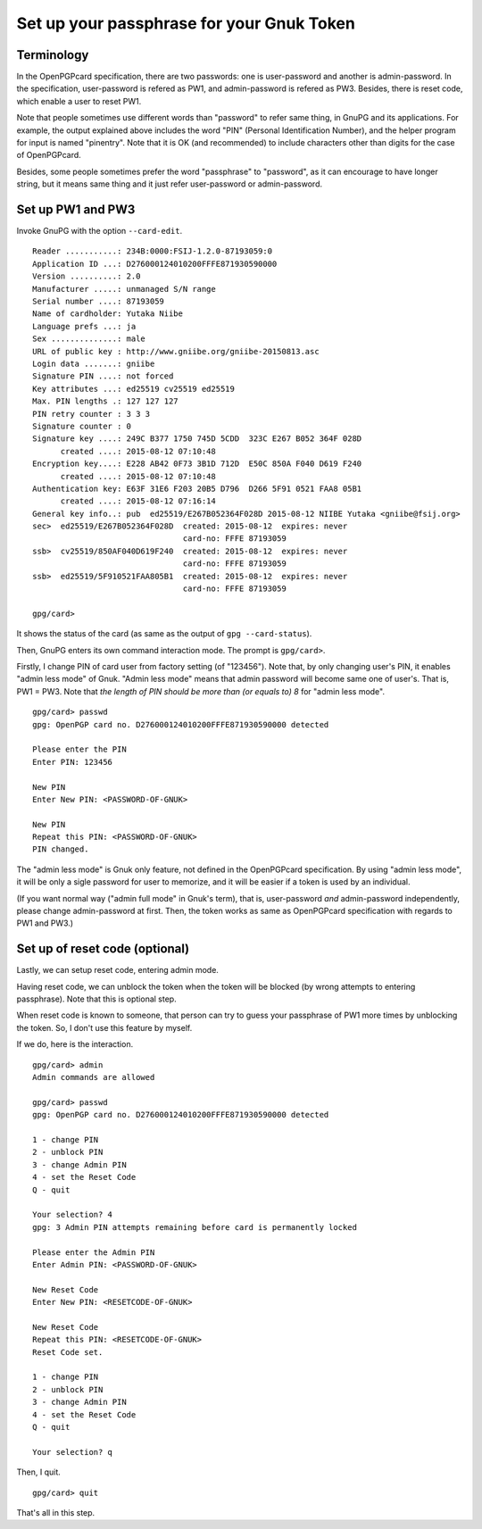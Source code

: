 ==========================================
Set up your passphrase for your Gnuk Token
==========================================

Terminology
===========

In the OpenPGPcard specification, there are two passwords: one is
user-password and another is admin-password.  In the specification,
user-password is refered as PW1, and admin-password is refered as PW3.
Besides, there is reset code, which enable a user to reset PW1.

Note that people sometimes use different words than "password" to
refer same thing, in GnuPG and its applications.  For example, the
output explained above includes the word "PIN" (Personal
Identification Number), and the helper program for input is named
"pinentry".  Note that it is OK (and recommended) to include
characters other than digits for the case of OpenPGPcard.

Besides, some people sometimes prefer the word "passphrase" to
"password", as it can encourage to have longer string, but it means
same thing and it just refer user-password or admin-password.


Set up PW1 and PW3
==================

Invoke GnuPG with the option ``--card-edit``.  ::

  Reader ...........: 234B:0000:FSIJ-1.2.0-87193059:0
  Application ID ...: D276000124010200FFFE871930590000
  Version ..........: 2.0
  Manufacturer .....: unmanaged S/N range
  Serial number ....: 87193059
  Name of cardholder: Yutaka Niibe
  Language prefs ...: ja
  Sex ..............: male
  URL of public key : http://www.gniibe.org/gniibe-20150813.asc
  Login data .......: gniibe
  Signature PIN ....: not forced
  Key attributes ...: ed25519 cv25519 ed25519
  Max. PIN lengths .: 127 127 127
  PIN retry counter : 3 3 3
  Signature counter : 0
  Signature key ....: 249C B377 1750 745D 5CDD  323C E267 B052 364F 028D
        created ....: 2015-08-12 07:10:48
  Encryption key....: E228 AB42 0F73 3B1D 712D  E50C 850A F040 D619 F240
        created ....: 2015-08-12 07:10:48
  Authentication key: E63F 31E6 F203 20B5 D796  D266 5F91 0521 FAA8 05B1
        created ....: 2015-08-12 07:16:14
  General key info..: pub  ed25519/E267B052364F028D 2015-08-12 NIIBE Yutaka <gniibe@fsij.org>
  sec>  ed25519/E267B052364F028D  created: 2015-08-12  expires: never     
                                  card-no: FFFE 87193059
  ssb>  cv25519/850AF040D619F240  created: 2015-08-12  expires: never     
                                  card-no: FFFE 87193059
  ssb>  ed25519/5F910521FAA805B1  created: 2015-08-12  expires: never     
                                  card-no: FFFE 87193059
  
  gpg/card> 

It shows the status of the card (as same as the output of ``gpg --card-status``).

Then, GnuPG enters its own command interaction mode.  The prompt is ``gpg/card>``.

Firstly, I change PIN of card user from factory setting (of "123456").
Note that, by only changing user's PIN, it enables "admin less mode" of Gnuk.
"Admin less mode" means that admin password will become same one of user's.
That is, PW1 = PW3.
Note that *the length of PIN should be more than (or equals to) 8* for
"admin less mode".  ::

  gpg/card> passwd
  gpg: OpenPGP card no. D276000124010200FFFE871930590000 detected
  
  Please enter the PIN
  Enter PIN: 123456
             
  New PIN
  Enter New PIN: <PASSWORD-OF-GNUK>
                 
  New PIN
  Repeat this PIN: <PASSWORD-OF-GNUK>
  PIN changed.

The "admin less mode" is Gnuk only feature, not defined in the
OpenPGPcard specification.  By using "admin less mode", it will be
only a sigle password for user to memorize, and it will be easier if a token
is used by an individual.

(If you want normal way ("admin full mode" in Gnuk's term),
that is, user-password *and* admin-password independently,
please change admin-password at first.
Then, the token works as same as OpenPGPcard specification
with regards to PW1 and PW3.)


Set up of reset code (optional)
===============================

Lastly, we can setup reset code, entering admin mode.

Having reset code, we can unblock the token when the token will be blocked
(by wrong attempts to entering passphrase).  Note that this is optional step.

When reset code is known to someone, that person can try to guess your passphrase of PW1 more times by unblocking the token.  So, I don't use this feature by myself.

If we do, here is the interaction. ::

  gpg/card> admin
  Admin commands are allowed
  
  gpg/card> passwd
  gpg: OpenPGP card no. D276000124010200FFFE871930590000 detected
  
  1 - change PIN
  2 - unblock PIN
  3 - change Admin PIN
  4 - set the Reset Code
  Q - quit
  
  Your selection? 4
  gpg: 3 Admin PIN attempts remaining before card is permanently locked
  
  Please enter the Admin PIN
  Enter Admin PIN: <PASSWORD-OF-GNUK>
  
  New Reset Code
  Enter New PIN: <RESETCODE-OF-GNUK>
  
  New Reset Code
  Repeat this PIN: <RESETCODE-OF-GNUK>
  Reset Code set.
  
  1 - change PIN
  2 - unblock PIN
  3 - change Admin PIN
  4 - set the Reset Code
  Q - quit
  
  Your selection? q

Then, I quit. ::

  gpg/card> quit

That's all in this step.
